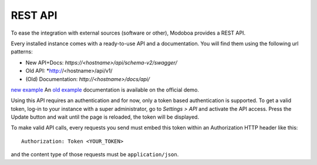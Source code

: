 ########
REST API
########

To ease the integration with external sources (software or other),
Modoboa provides a REST API.

Every installed instance comes with a ready-to-use API and a
documentation. You will find them using the following url patterns:

* New API+Docs: *https://<hostname>/api/schema-v2/swagger/*
* Old API: *http://<hostname>/api/v1/
* (Old) Documentation: *http://<hostname>/docs/api/*

`new example <https://demo.modoboa.org/api/schema-v2/swagger/>`_
An `old example <https://demo.modoboa.org/docs/api/>`_ 
documentation is available on the official demo.

Using this API requires an authentication and for now, only a token
based authentication is supported. To get a valid token, log-in to
your instance with a super administrator, go to *Settings > API* and
activate the API access. Press the Update button and wait until the
page is reloaded, the token will be displayed.

.. image:: _static/api_access_form.png
   :align: center

To make valid API calls, every requests you send must embed this token
within an Authorization HTTP header like this::

  Authorization: Token <YOUR_TOKEN>

and the content type of those requests must be ``application/json``.
